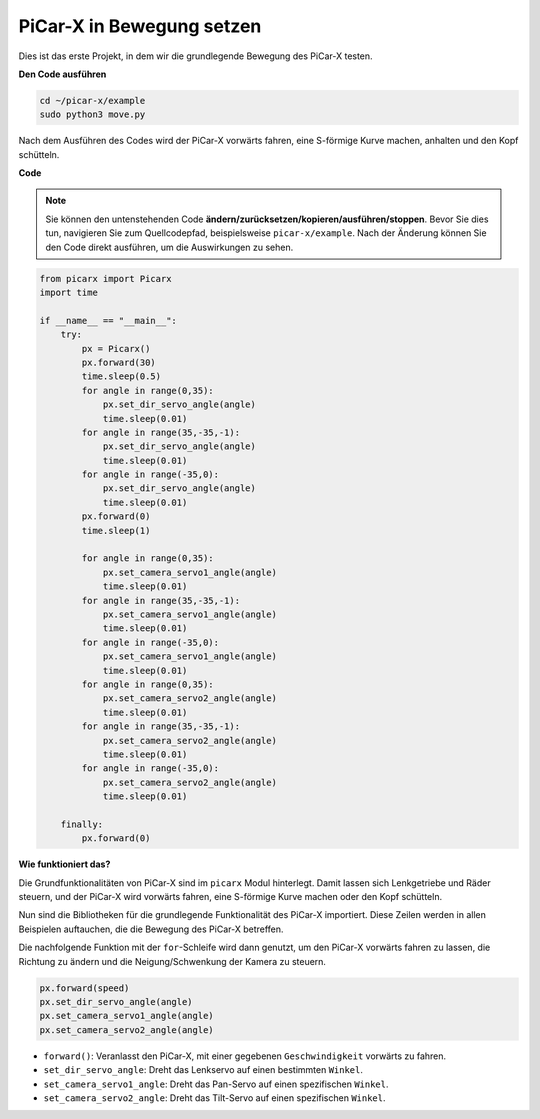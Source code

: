 

PiCar-X in Bewegung setzen
==========================

Dies ist das erste Projekt, in dem wir die grundlegende Bewegung des PiCar-X testen.

**Den Code ausführen**

.. raw:: html

    <run></run>

.. code-block::

    cd ~/picar-x/example
    sudo python3 move.py

Nach dem Ausführen des Codes wird der PiCar-X vorwärts fahren, eine S-förmige Kurve machen, anhalten und den Kopf schütteln.

**Code**

.. note::
    Sie können den untenstehenden Code **ändern/zurücksetzen/kopieren/ausführen/stoppen**. Bevor Sie dies tun, navigieren Sie zum Quellcodepfad, beispielsweise ``picar-x/example``. Nach der Änderung können Sie den Code direkt ausführen, um die Auswirkungen zu sehen.

.. raw:: html

    <run></run>

.. code-block:: python

    from picarx import Picarx
    import time

    if __name__ == "__main__":
        try:
            px = Picarx()
            px.forward(30)
            time.sleep(0.5)
            for angle in range(0,35):
                px.set_dir_servo_angle(angle)
                time.sleep(0.01)
            for angle in range(35,-35,-1):
                px.set_dir_servo_angle(angle)
                time.sleep(0.01)        
            for angle in range(-35,0):
                px.set_dir_servo_angle(angle)
                time.sleep(0.01)
            px.forward(0)
            time.sleep(1)

            for angle in range(0,35):
                px.set_camera_servo1_angle(angle)
                time.sleep(0.01)
            for angle in range(35,-35,-1):
                px.set_camera_servo1_angle(angle)
                time.sleep(0.01)        
            for angle in range(-35,0):
                px.set_camera_servo1_angle(angle)
                time.sleep(0.01)
            for angle in range(0,35):
                px.set_camera_servo2_angle(angle)
                time.sleep(0.01)
            for angle in range(35,-35,-1):
                px.set_camera_servo2_angle(angle)
                time.sleep(0.01)        
            for angle in range(-35,0):
                px.set_camera_servo2_angle(angle)
                time.sleep(0.01)
                
        finally:
            px.forward(0)

**Wie funktioniert das?**

Die Grundfunktionalitäten von PiCar-X sind im ``picarx`` Modul hinterlegt.
Damit lassen sich Lenkgetriebe und Räder steuern,
und der PiCar-X wird vorwärts fahren, eine S-förmige Kurve machen oder den Kopf schütteln.

Nun sind die Bibliotheken für die grundlegende Funktionalität des PiCar-X importiert. Diese Zeilen werden in allen Beispielen auftauchen, die die Bewegung des PiCar-X betreffen.

.. code-block:: python
    :emphasize-lines: 0

    from picarx import Picarx
    import time

Die nachfolgende Funktion mit der ``for``-Schleife wird dann genutzt, um den PiCar-X vorwärts fahren zu lassen, die Richtung zu ändern und die Neigung/Schwenkung der Kamera zu steuern.

.. code-block:: python

    px.forward(speed)    
    px.set_dir_servo_angle(angle)
    px.set_camera_servo1_angle(angle)
    px.set_camera_servo2_angle(angle)

* ``forward()``: Veranlasst den PiCar-X, mit einer gegebenen ``Geschwindigkeit`` vorwärts zu fahren.
* ``set_dir_servo_angle``: Dreht das Lenkservo auf einen bestimmten ``Winkel``.
* ``set_camera_servo1_angle``: Dreht das Pan-Servo auf einen spezifischen ``Winkel``.
* ``set_camera_servo2_angle``: Dreht das Tilt-Servo auf einen spezifischen ``Winkel``.

.. image:: img/pan_tilt_servo.png
    :width: 400
